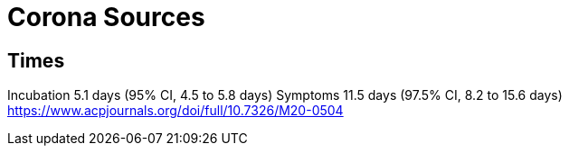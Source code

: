 = Corona Sources

== Times
Incubation 5.1 days (95% CI, 4.5 to 5.8 days)
Symptoms 11.5 days (97.5% CI, 8.2 to 15.6 days)
https://www.acpjournals.org/doi/full/10.7326/M20-0504




